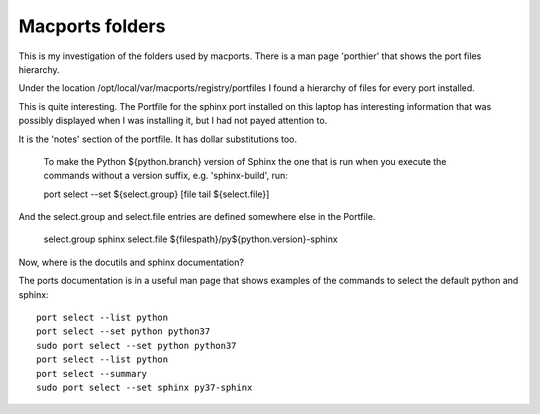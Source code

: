 ================
Macports folders
================

This is my investigation of the folders used by macports. There is a
man page 'porthier' that shows the port files hierarchy.

Under the location /opt/local/var/macports/registry/portfiles I found
a hierarchy of files for every port installed.

This is quite interesting. The Portfile for the sphinx port installed
on this laptop has interesting information that was possibly displayed
when I was installing it, but I had not payed attention to.

It is the 'notes' section of the portfile. It has dollar substitutions
too.

    To make the Python ${python.branch} version of Sphinx the one that
    is run when you execute the commands without a version suffix,
    e.g. 'sphinx-build', run:

    port select --set ${select.group} [file tail ${select.file}]

And the select.group and select.file entries are defined somewhere
else in the Portfile.

    select.group    sphinx
    select.file     ${filespath}/py${python.version}-sphinx

Now, where is the docutils and sphinx documentation?

The ports documentation is in a useful man page that shows examples of
the commands to select the default python and sphinx::

  port select --list python
  port select --set python python37
  sudo port select --set python python37
  port select --list python
  port select --summary
  sudo port select --set sphinx py37-sphinx

